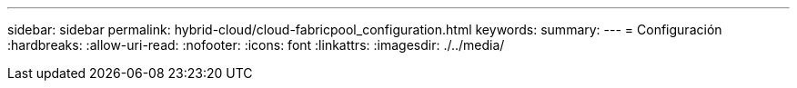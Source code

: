 ---
sidebar: sidebar 
permalink: hybrid-cloud/cloud-fabricpool_configuration.html 
keywords:  
summary:  
---
= Configuración
:hardbreaks:
:allow-uri-read: 
:nofooter: 
:icons: font
:linkattrs: 
:imagesdir: ./../media/


